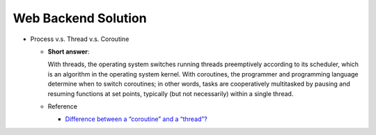 Web Backend Solution
=======================


- Process v.s. Thread v.s. Coroutine

  - **Short answer**:

    With threads, the operating system switches running threads preemptively according to its scheduler, 
    which is an algorithm in the operating system kernel. 
    With coroutines, the programmer and programming language determine when to switch coroutines; 
    in other words, tasks are cooperatively multitasked by pausing and resuming functions at set points, 
    typically (but not necessarily) within a single thread.

  - Reference

    - `Difference between a “coroutine” and a “thread”? <https://stackoverflow.com/questions/1934715/difference-between-a-coroutine-and-a-thread>`_




